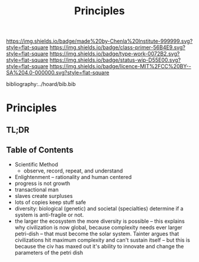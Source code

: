 #   -*- mode: org; fill-column: 60 -*-

#+TITLE: Principles
#+STARTUP: showall
#+TOC: headlines 4
#+PROPERTY: filename

[[https://img.shields.io/badge/made%20by-Chenla%20Institute-999999.svg?style=flat-square]] 
[[https://img.shields.io/badge/class-primer-56B4E9.svg?style=flat-square]]
[[https://img.shields.io/badge/type-work-0072B2.svg?style=flat-square]]
[[https://img.shields.io/badge/status-wip-D55E00.svg?style=flat-square]]
[[https://img.shields.io/badge/licence-MIT%2FCC%20BY--SA%204.0-000000.svg?style=flat-square]]

bibliography:../hoard/bib.bib

* Principles
:PROPERTIES:
:CUSTOM_ID:
:Name:     /home/deerpig/proj/chenla/warp/ww-principles.org
:Created:  2018-03-21T15:54@Prek Leap (11.642600N-104.919210W)
:ID:       89567717-54f9-4114-93b4-5079795d2170
:VER:      574894558.545678422
:GEO:      48P-491193-1287029-15
:BXID:     proj:BVP7-1402
:Class:    primer
:Type:     work
:Status:   wip
:Licence:  MIT/CC BY-SA 4.0
:END:

** TL;DR

** Table of Contents

   - Scientific Method
     - observe, record, repeat, and understand 
   - Enlightenment -- rationality and human centered
   - progress is not growth
   - transactional man
   - slaves create surpluses
   - lots of copies keep stuff safe
   - diversity: biological (genetic) and societal
     (specialties) determine if a
     system is anti-fragile or not.  
   - the larger the ecosystem the more diversity is
     possible -- this explains why civilization is now
     global, because complexity needs ever larger
     petri-dish -- that must become the solar
     system. Tainter argues that civilizations hit maximum
     complexity and can't sustain itself -- but this is
     because the civ has maxed out it's ability to
     innovate and change the parameters of the petri dish
